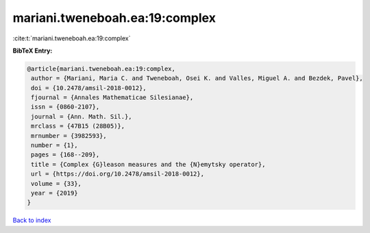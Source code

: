 mariani.tweneboah.ea:19:complex
===============================

:cite:t:`mariani.tweneboah.ea:19:complex`

**BibTeX Entry:**

.. code-block:: bibtex

   @article{mariani.tweneboah.ea:19:complex,
    author = {Mariani, Maria C. and Tweneboah, Osei K. and Valles, Miguel A. and Bezdek, Pavel},
    doi = {10.2478/amsil-2018-0012},
    fjournal = {Annales Mathematicae Silesianae},
    issn = {0860-2107},
    journal = {Ann. Math. Sil.},
    mrclass = {47B15 (28B05)},
    mrnumber = {3982593},
    number = {1},
    pages = {168--209},
    title = {Complex {G}leason measures and the {N}emytsky operator},
    url = {https://doi.org/10.2478/amsil-2018-0012},
    volume = {33},
    year = {2019}
   }

`Back to index <../By-Cite-Keys.rst>`_
